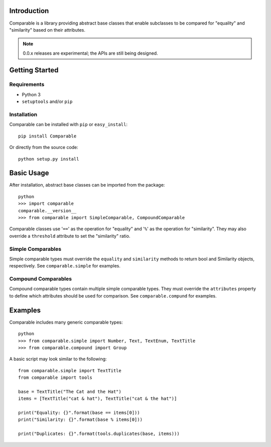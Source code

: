 Introduction
============

Comparable is a library providing abstract base classes that enable
subclasses to be compared for "equality" and "similarity" based on
their attributes.

.. NOTE::
   0.0.x releases are experimental; the APIs are still being designed.



Getting Started
===============

Requirements
------------

* Python 3
* ``setuptools`` and/or ``pip``


Installation
------------

Comparable can be installed with ``pip`` or ``easy_install``::

    pip install Comparable

Or directly from the source code::

    python setup.py install



Basic Usage
===========

After installation, abstract base classes can be imported from the package::

    python
    >>> import comparable
    comparable.__version__
    >>> from comparable import SimpleComparable, CompoundComparable

Comparable classes use '``==``' as the operation for "equality" and
'``%``' as the operation for "similarity". They may also override a
``threshold`` attribute to set the "similarity" ratio.


Simple Comparables
------------------

Simple comparable types must override the ``equality`` and
``similarity`` methods to return bool and Similarity objects,
respectively. See ``comparable.simple`` for examples.


Compound Comparables
--------------------

Compound comparable types contain multiple simple comparable types.
They must override the ``attributes`` property to define which
attributes should be used for comparison. See ``comparable.compund``
for examples.



Examples
========

Comparable includes many generic comparable types::

    python
    >>> from comparable.simple import Number, Text, TextEnum, TextTitle
    >>> from comparable.compound import Group

A basic script may look similar to the following::

    from comparable.simple import TextTitle
    from comparable import tools

    base = TextTitle("The Cat and the Hat")
    items = [TextTitle("cat & hat"), TextTitle("cat & the hat")]

    print("Equality: {}".format(base == items[0]))
    print("Similarity: {}".format(base % items[0]))

    print("Duplicates: {}".format(tools.duplicates(base, items)))